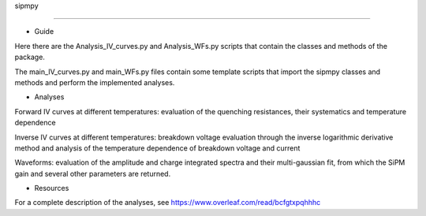 sipmpy

======

* Guide

Here there are the Analysis_IV_curves.py and Analysis_WFs.py scripts that contain the classes and methods of the package.

The main_IV_curves.py and main_WFs.py files contain some template scripts that import the sipmpy classes and methods and perform the implemented analyses.

* Analyses

Forward IV curves at different temperatures: evaluation of the quenching resistances, their systematics and temperature dependence

Inverse IV curves at different temperatures: breakdown voltage evaluation through the inverse logarithmic derivative method and analysis of the temperature dependence of breakdown voltage and current

Waveforms: evaluation of the amplitude and charge integrated spectra and their multi-gaussian fit, from which the SiPM gain and several other parameters are returned.

* Resources

For a complete description of the analyses, see https://www.overleaf.com/read/bcfgtxpqhhhc
